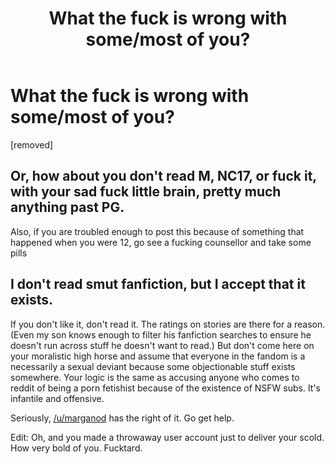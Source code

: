 #+TITLE: What the fuck is wrong with some/most of you?

* What the fuck is wrong with some/most of you?
:PROPERTIES:
:Author: fuckinweirdos
:Score: 0
:DateUnix: 1389689770.0
:DateShort: 2014-Jan-14
:END:
[removed]


** Or, how about you don't read M, NC17, or fuck it, with your sad fuck little brain, pretty much anything past PG.

Also, if you are troubled enough to post this because of something that happened when you were 12, go see a fucking counsellor and take some pills
:PROPERTIES:
:Author: marganod
:Score: 2
:DateUnix: 1389692748.0
:DateShort: 2014-Jan-14
:END:


** I don't read smut fanfiction, but I accept that it exists.

If you don't like it, don't read it. The ratings on stories are there for a reason. (Even my son knows enough to filter his fanfiction searches to ensure he doesn't run across stuff he doesn't want to read.) But don't come here on your moralistic high horse and assume that everyone in the fandom is a necessarily a sexual deviant because some objectionable stuff exists somewhere. Your logic is the same as accusing anyone who comes to reddit of being a porn fetishist because of the existence of NSFW subs. It's infantile and offensive.

Seriously, [[/u/marganod]] has the right of it. Go get help.

Edit: Oh, and you made a throwaway user account just to deliver your scold. How very bold of you. Fucktard.
:PROPERTIES:
:Author: truncation_error
:Score: 2
:DateUnix: 1389699945.0
:DateShort: 2014-Jan-14
:END:
